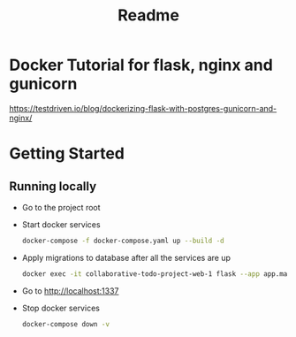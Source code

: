 #+title: Readme

* Docker Tutorial for flask, nginx and gunicorn
https://testdriven.io/blog/dockerizing-flask-with-postgres-gunicorn-and-nginx/

* Getting Started
** Running locally
+ Go to the project root

+ Start docker services
  #+begin_src bash
    docker-compose -f docker-compose.yaml up --build -d
  #+end_src

+ Apply migrations to database after all the services are up
  #+begin_src bash
    docker exec -it collaborative-todo-project-web-1 flask --app app.main db upgrade
#+end_src

+ Go to http://localhost:1337

+ Stop docker services
  #+begin_src bash
    docker-compose down -v
  #+end_src
